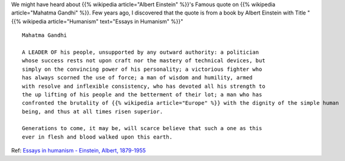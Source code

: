 .. title: Mahatma Gandhi
.. slug: mahatma-gandhi
.. date: 2020-10-02 15:25:09 UTC-07:00
.. tags:
.. category:
.. link:
.. description:
.. type: text

We might have heard about {{% wikipedia article="Albert Einstein" %}}'s Famous quote on {{% wikipedia article="Mahatma Gandhi" %}}. Few years ago, I
discovered that the quote is from a book by Albert Einstein with Title "{{% wikipedia article="Humanism" text="Essays in Humanism" %}}"

::

    Mahatma Gandhi

    A LEADER OF his people, unsupported by any outward authority: a politician
    whose success rests not upon craft nor the mastery of technical devices, but
    simply on the convincing power of his personality; a victorious fighter who
    has always scorned the use of force; a man of wisdom and humility, armed
    with resolve and inflexible consistency, who has devoted all his strength to
    the up lifting of his people and the betterment of their lot; a man who has
    confronted the brutality of {{% wikipedia article="Europe" %}} with the dignity of the simple human
    being, and thus at all times risen superior.

    Generations to come, it may be, will scarce believe that such a one as this
    ever in flesh and blood walked upon this earth.

Ref: `Essays in humanism - Einstein, Albert, 1879-1955`_

.. _Essays in humanism - Einstein, Albert, 1879-1955: https://archive.org/details/essaysinhumanism0000eins/page/94/mode/1up?q=Gandhi
